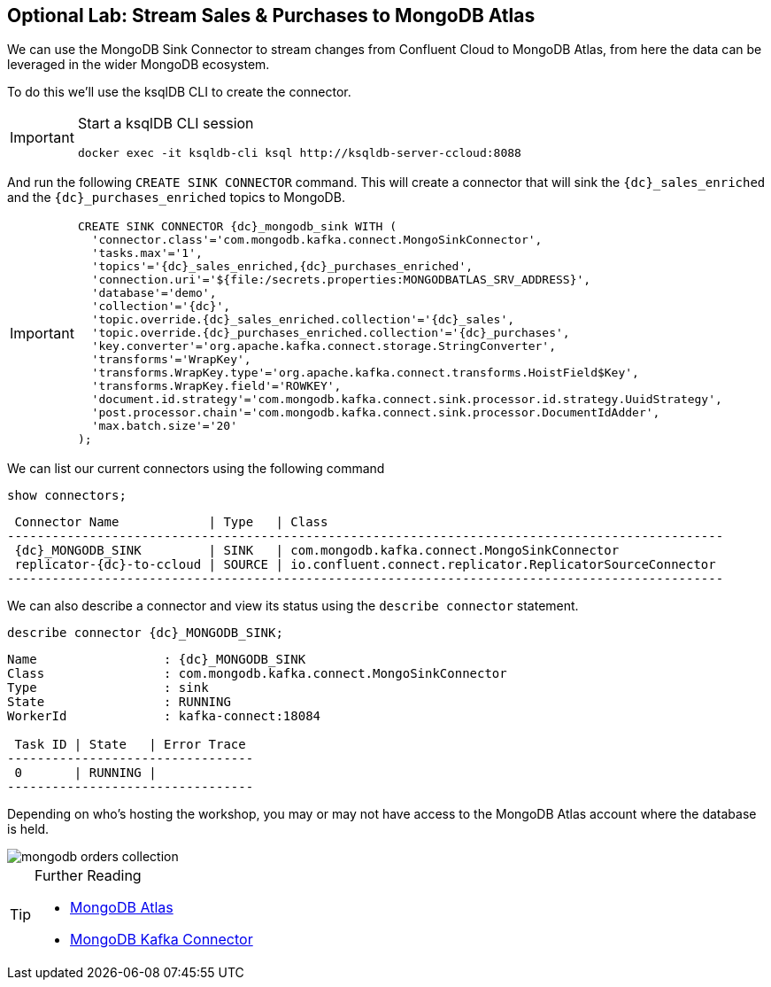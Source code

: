 == Optional Lab: Stream Sales & Purchases to MongoDB Atlas

We can use the MongoDB Sink Connector to stream changes from Confluent Cloud to MongoDB Atlas, from here the data can be leveraged in the wider MongoDB ecosystem.

To do this we'll use the ksqlDB CLI to create the connector.

[IMPORTANT]
====
Start a ksqlDB CLI session
[source,subs=attributes]
----
docker exec -it ksqldb-cli ksql http://ksqldb-server-ccloud:8088
----
====

And run the following `CREATE SINK CONNECTOR` command. This will create a connector that will sink the `{dc}_sales_enriched` and the `{dc}_purchases_enriched` topics to MongoDB.

[IMPORTANT]
====
[source,subs=attributes]
----
CREATE SINK CONNECTOR {dc}_mongodb_sink WITH (
  'connector.class'='com.mongodb.kafka.connect.MongoSinkConnector',
  'tasks.max'='1',
  'topics'='{dc}_sales_enriched,{dc}_purchases_enriched',
  'connection.uri'='${file:/secrets.properties:MONGODBATLAS_SRV_ADDRESS}',
  'database'='demo',
  'collection'='{dc}',
  'topic.override.{dc}_sales_enriched.collection'='{dc}_sales',
  'topic.override.{dc}_purchases_enriched.collection'='{dc}_purchases',
  'key.converter'='org.apache.kafka.connect.storage.StringConverter',
  'transforms'='WrapKey',
  'transforms.WrapKey.type'='org.apache.kafka.connect.transforms.HoistField$Key',
  'transforms.WrapKey.field'='ROWKEY',
  'document.id.strategy'='com.mongodb.kafka.connect.sink.processor.id.strategy.UuidStrategy',
  'post.processor.chain'='com.mongodb.kafka.connect.sink.processor.DocumentIdAdder',
  'max.batch.size'='20'
);
----
====

We can list our current connectors using the following command

[source,subs=attributes]
----
show connectors;
----

[source,subs=attributes]
----
 Connector Name            | Type   | Class
------------------------------------------------------------------------------------------------
 {dc}_MONGODB_SINK         | SINK   | com.mongodb.kafka.connect.MongoSinkConnector
 replicator-{dc}-to-ccloud | SOURCE | io.confluent.connect.replicator.ReplicatorSourceConnector
------------------------------------------------------------------------------------------------
----

We can also describe a connector and view its status using the `describe connector` statement.

[source,subs=attributes]
----
describe connector {dc}_MONGODB_SINK;
----
[source,subs=attributes]
----
Name                 : {dc}_MONGODB_SINK
Class                : com.mongodb.kafka.connect.MongoSinkConnector
Type                 : sink
State                : RUNNING
WorkerId             : kafka-connect:18084

 Task ID | State   | Error Trace
---------------------------------
 0       | RUNNING |
---------------------------------
----

Depending on who's hosting the workshop, you may or may not have access to the MongoDB Atlas account where the database is held.

image::./images/mongodb-orders-collection.png[]

.Further Reading
[TIP]
====
* link:https://www.mongodb.com/cloud/atlas[MongoDB Atlas]
* link:https://github.com/mongodb/mongo-kafka[MongoDB Kafka Connector]
====